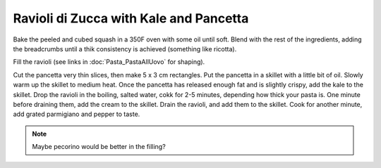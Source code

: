 .. index::
   single: pasta; ravioli

Ravioli di Zucca with Kale and Pancetta
=======================================

.. ingredients::

   For the ravioli:

   - 300 g of pasta all'uovo
   - a butternut squash
   - 1/2 cup breadcrumbs
   - 3/4 cups freshly grated parmigiano
   - 1 finely diced garlic clove
   - some chopped green onions
   - 1 tsp maple syrup
   - salt and pepper to taste

   For the sauce:

   - 100 g pancetta
   - a bunch of kale or swiss chard
   - 1/4 cup cream

Bake the peeled and cubed squash in a 350F oven with some oil until soft.
Blend with the rest of the ingredients, adding the breadcrumbs until a thik consistency is achieved
(something like ricotta).

Fill the ravioli (see links in :doc:`Pasta_PastaAllUovo` for shaping).

Cut the pancetta very thin slices, then make 5 x 3 cm rectangles.
Put the pancetta in a skillet with a little bit of oil. Slowly warm up the skillet to medium heat.
Once the pancetta has released enough fat and is slightly crispy, add the kale to the skillet.
Drop the ravioli in the boiling, salted water, cokk for 2-5 minutes, depending how thick your pasta is.
One minute before draining them, add the cream to the skillet. Drain the ravioli, and add them to the skillet.
Cook for another minute, add grated parmigiano and pepper to taste.

.. note::

   Maybe pecorino would be better in the filling?